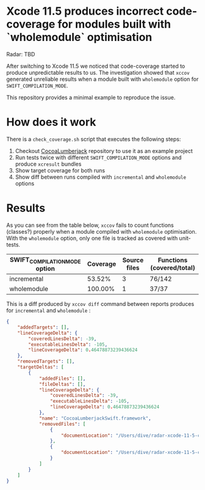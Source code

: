* Xcode 11.5 produces incorrect code-coverage for modules built with `wholemodule` optimisation

Radar: TBD

After switching to Xcode 11.5 we noticed that code-coverage started to produce unpredictable results to us. The investigation showed that ~xccov~ generated unreliable results when a module built with ~wholemodule~ option for ~SWIFT_COMPILATION_MODE~.

This repository provides a minimal example to reproduce the issue.

* How does it work

There is a ~check_coverage.sh~ script that executes the following steps:

1. Checkout [[https://github.com/CocoaLumberjack/CocoaLumberjack][CocoaLumberjack]] repository to use it as an example project
2. Run tests twice with different ~SWIFT_COMPILATION_MODE~ options and produce ~xcresult~ bundles
3. Show target coverage for both runs
4. Show diff between runs compiled with ~incremental~ and ~wholemodule~ options

* Results

As you can see from the table below, ~xccov~ fails to count functions (classes?) properly when a module compiled with ~wholemodule~ optimisation. With the ~wholemodule~ option, only one file is tracked as covered with unit-tests.

|-------------------------------+----------+--------------+---------------------------|
| SWIFT_COMPILATION_MODE option | Coverage | Source files | Functions (covered/total) |
|-------------------------------+----------+--------------+---------------------------|
| incremental                   |   53.52% |            3 | 76/142                    |
| wholemodule                   |  100.00% |            1 | 37/37                     |
|-------------------------------+----------+--------------+---------------------------|

This is a diff produced by ~xccov diff~ command between reports produces for ~incremental~ and ~wholemodule~ :

#+begin_src json
  {
      "addedTargets": [],
      "lineCoverageDelta": {
          "coveredLinesDelta": -39,
          "executableLinesDelta": -105,
          "lineCoverageDelta": 0.46478873239436624
      },
      "removedTargets": [],
      "targetDeltas": [
          {
              "addedFiles": [],
              "fileDeltas": [],
              "lineCoverageDelta": {
                  "coveredLinesDelta": -39,
                  "executableLinesDelta": -105,
                  "lineCoverageDelta": 0.46478873239436624
              },
              "name": "CocoaLumberjackSwift.framework",
              "removedFiles": [
                  {
                      "documentLocation": "/Users/dive/radar-xcode-11-5-code-coverage-issue/CocoaLumberjack/Sources/CocoaLumberjackSwift/CocoaLumberjack.swift"
                  },
                  {
                      "documentLocation": "/Users/dive/radar-xcode-11-5-code-coverage-issue/CocoaLumberjack/Sources/CocoaLumberjackSwift/DDAssert.swift"
                  }
              ]
          }
      ]
  }
#+end_src
